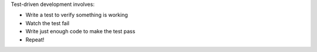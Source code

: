 .. The contents of this file may be included in multiple topics (using the includes directive).
.. The contents of this file should be modified in a way that preserves its ability to appear in multiple topics.


Test-driven development involves:

* Write a test to verify something is working
* Watch the test fail
* Write just enough code to make the test pass
* Repeat!
